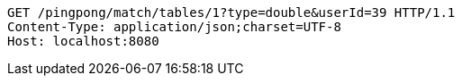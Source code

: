 [source,http,options="nowrap"]
----
GET /pingpong/match/tables/1?type=double&userId=39 HTTP/1.1
Content-Type: application/json;charset=UTF-8
Host: localhost:8080

----